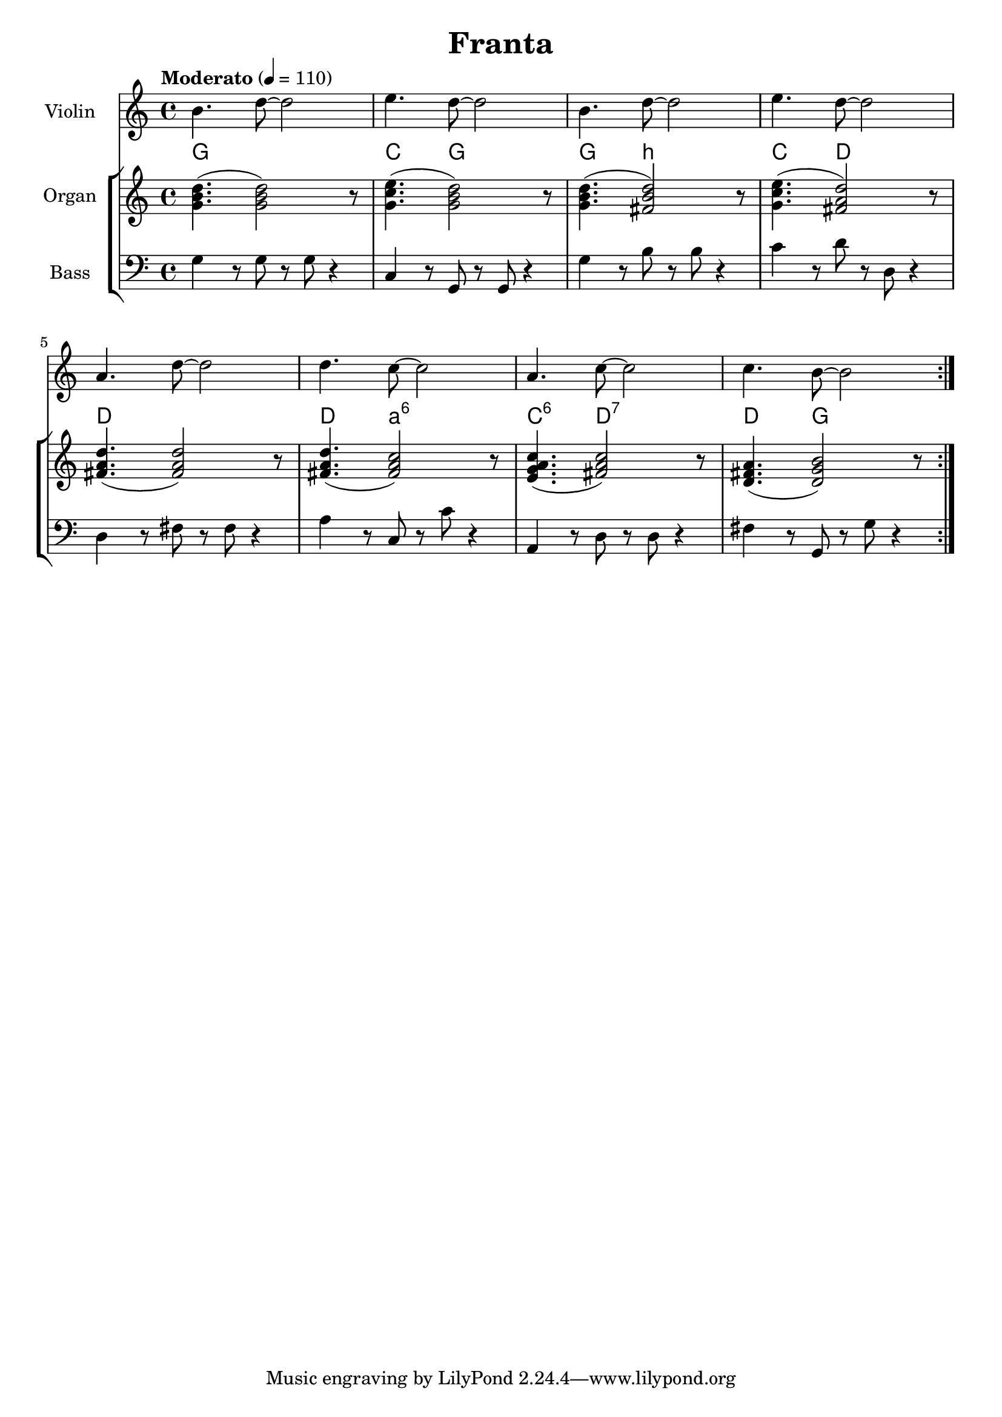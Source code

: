 %{
  Checkout: http://lilypond.org/doc/v2.18/Documentation/notation/common-notation-for-fretted-strings
%}

\header{
  title = "Franta"
}

piano = \new Staff {
  \relative c'' {
  \set Staff.instrumentName = #"Organ"
  \time 4/4
  \clef "treble"
  \tempo "Moderato" 4 = 110

  <g b d>4.( <g b d>2)   r8
  <g c e>4.( <g b d>2)   r8
  <g b d>4.( <fis b d>2) r8
  <g c e>4.( <fis a d>2) r8

  <fis a d>4.( <fis a d>2) r8
  <fis a d>4.( <fis a c>2) r8
  <e g a c>4.( <fis a c>2) r8
  <d fis a>4.( <d g b>2)   r8

  }
}

bass = \new Staff {
  \set Staff.instrumentName = #"Bass"
  \clef "bass"

  g4 r8 g8 r8 g8 r4
  c4 r8 g,8 r8 g,8 r4
  g4 r8 b8 r8 b8 r4
  c'4 r8 d'8 r8 d8 r4

  \break 

  d4 r8 fis8 r8 fis8 r4
  a4 r8 c8 r8 c'8 r4
  a,4 r8 d8 r8 d8 r4
  fis4 r8 g,8 r8 g8 r4

  %\bar "|."

}

violin = \new Staff {
  \relative c'' {
    \set Staff.instrumentName = #"Violin"
    \clef "treble"
  \repeat volta 3 {

    b4. d8~d2
    e4. d8~d2
    b4. d8~d2
    e4. d8~d2

    a4. d8~d2
    d4. c8~c2
    a4. c8~c2
    c4. b8~b2

  }
  }
}

harmonies = \relative c' {
 % \chordmode {

%  <g b d>4. <g b d>2 <g b d>8
  <g b d>4. s2 s8
  <c e g>4. <g b d>2 s8
  <g b d>4. <b d fis>2 s8
  <c e g>4. <d fis a>2 s8

%  <d fis a>4. <d fis a>2 <d fis a>8
  <d fis a>4. s2 s8
  <d fis a>4. <a c fis>2 s8
  <c e g a>4. <d fis a c>2 s8
  <d fis a>4. <g b d>2 s8

}

\score {
  <<
    <<
      \violin
    >>
    \new StaffGroup <<
      <<
        \new ChordNames {
          %\set chordChanges = ##t
          \set chordNameLowercaseMinor = ##t
          \semiGermanChords
          \harmonies
        }
        \piano
      >>
      \bass
    >>
  >>
}

\version "2.18.2"  % necessary for upgrading to future LilyPond versions.
